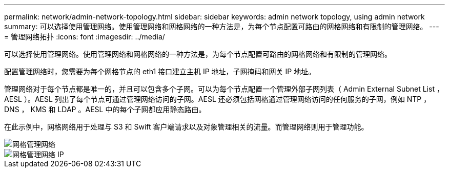 ---
permalink: network/admin-network-topology.html 
sidebar: sidebar 
keywords: admin network topology, using admin network 
summary: 可以选择使用管理网络。使用管理网络和网格网络的一种方法是，为每个节点配置可路由的网格网络和有限制的管理网络。 
---
= 管理网络拓扑
:icons: font
:imagesdir: ../media/


[role="lead"]
可以选择使用管理网络。使用管理网络和网格网络的一种方法是，为每个节点配置可路由的网格网络和有限制的管理网络。

配置管理网络时，您需要为每个网格节点的 eth1 接口建立主机 IP 地址，子网掩码和网关 IP 地址。

管理网络对于每个节点都是唯一的，并且可以包含多个子网。可以为每个节点配置一个管理外部子网列表（ Admin External Subnet List ， AESL ）。AESL 列出了每个节点可通过管理网络访问的子网。AESL 还必须包括网格通过管理网络访问的任何服务的子网，例如 NTP ， DNS ， KMS 和 LDAP 。AESL 中的每个子网都应用静态路由。

在此示例中，网格网络用于处理与 S3 和 Swift 客户端请求以及对象管理相关的流量。而管理网络则用于管理功能。

image::../media/grid_admin_networks.png[网格管理网络]

image::../media/grid_admin_networks_ips.png[网格管理网络 IP]

